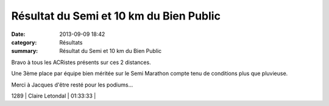 Résultat du Semi et 10 km du Bien Public
========================================

:date: 2013-09-09 18:42
:category: Résultats
:summary: Résultat du Semi et 10 km du Bien Public

Bravo à tous les ACRistes présents sur ces 2 distances.


Une 3ème place par équipe bien méritée sur le Semi Marathon compte tenu de conditions plus que pluvieuse.


Merci à Jacques d'être resté pour les podiums...



1289      | Claire Letondal            | 01:33:33     |
